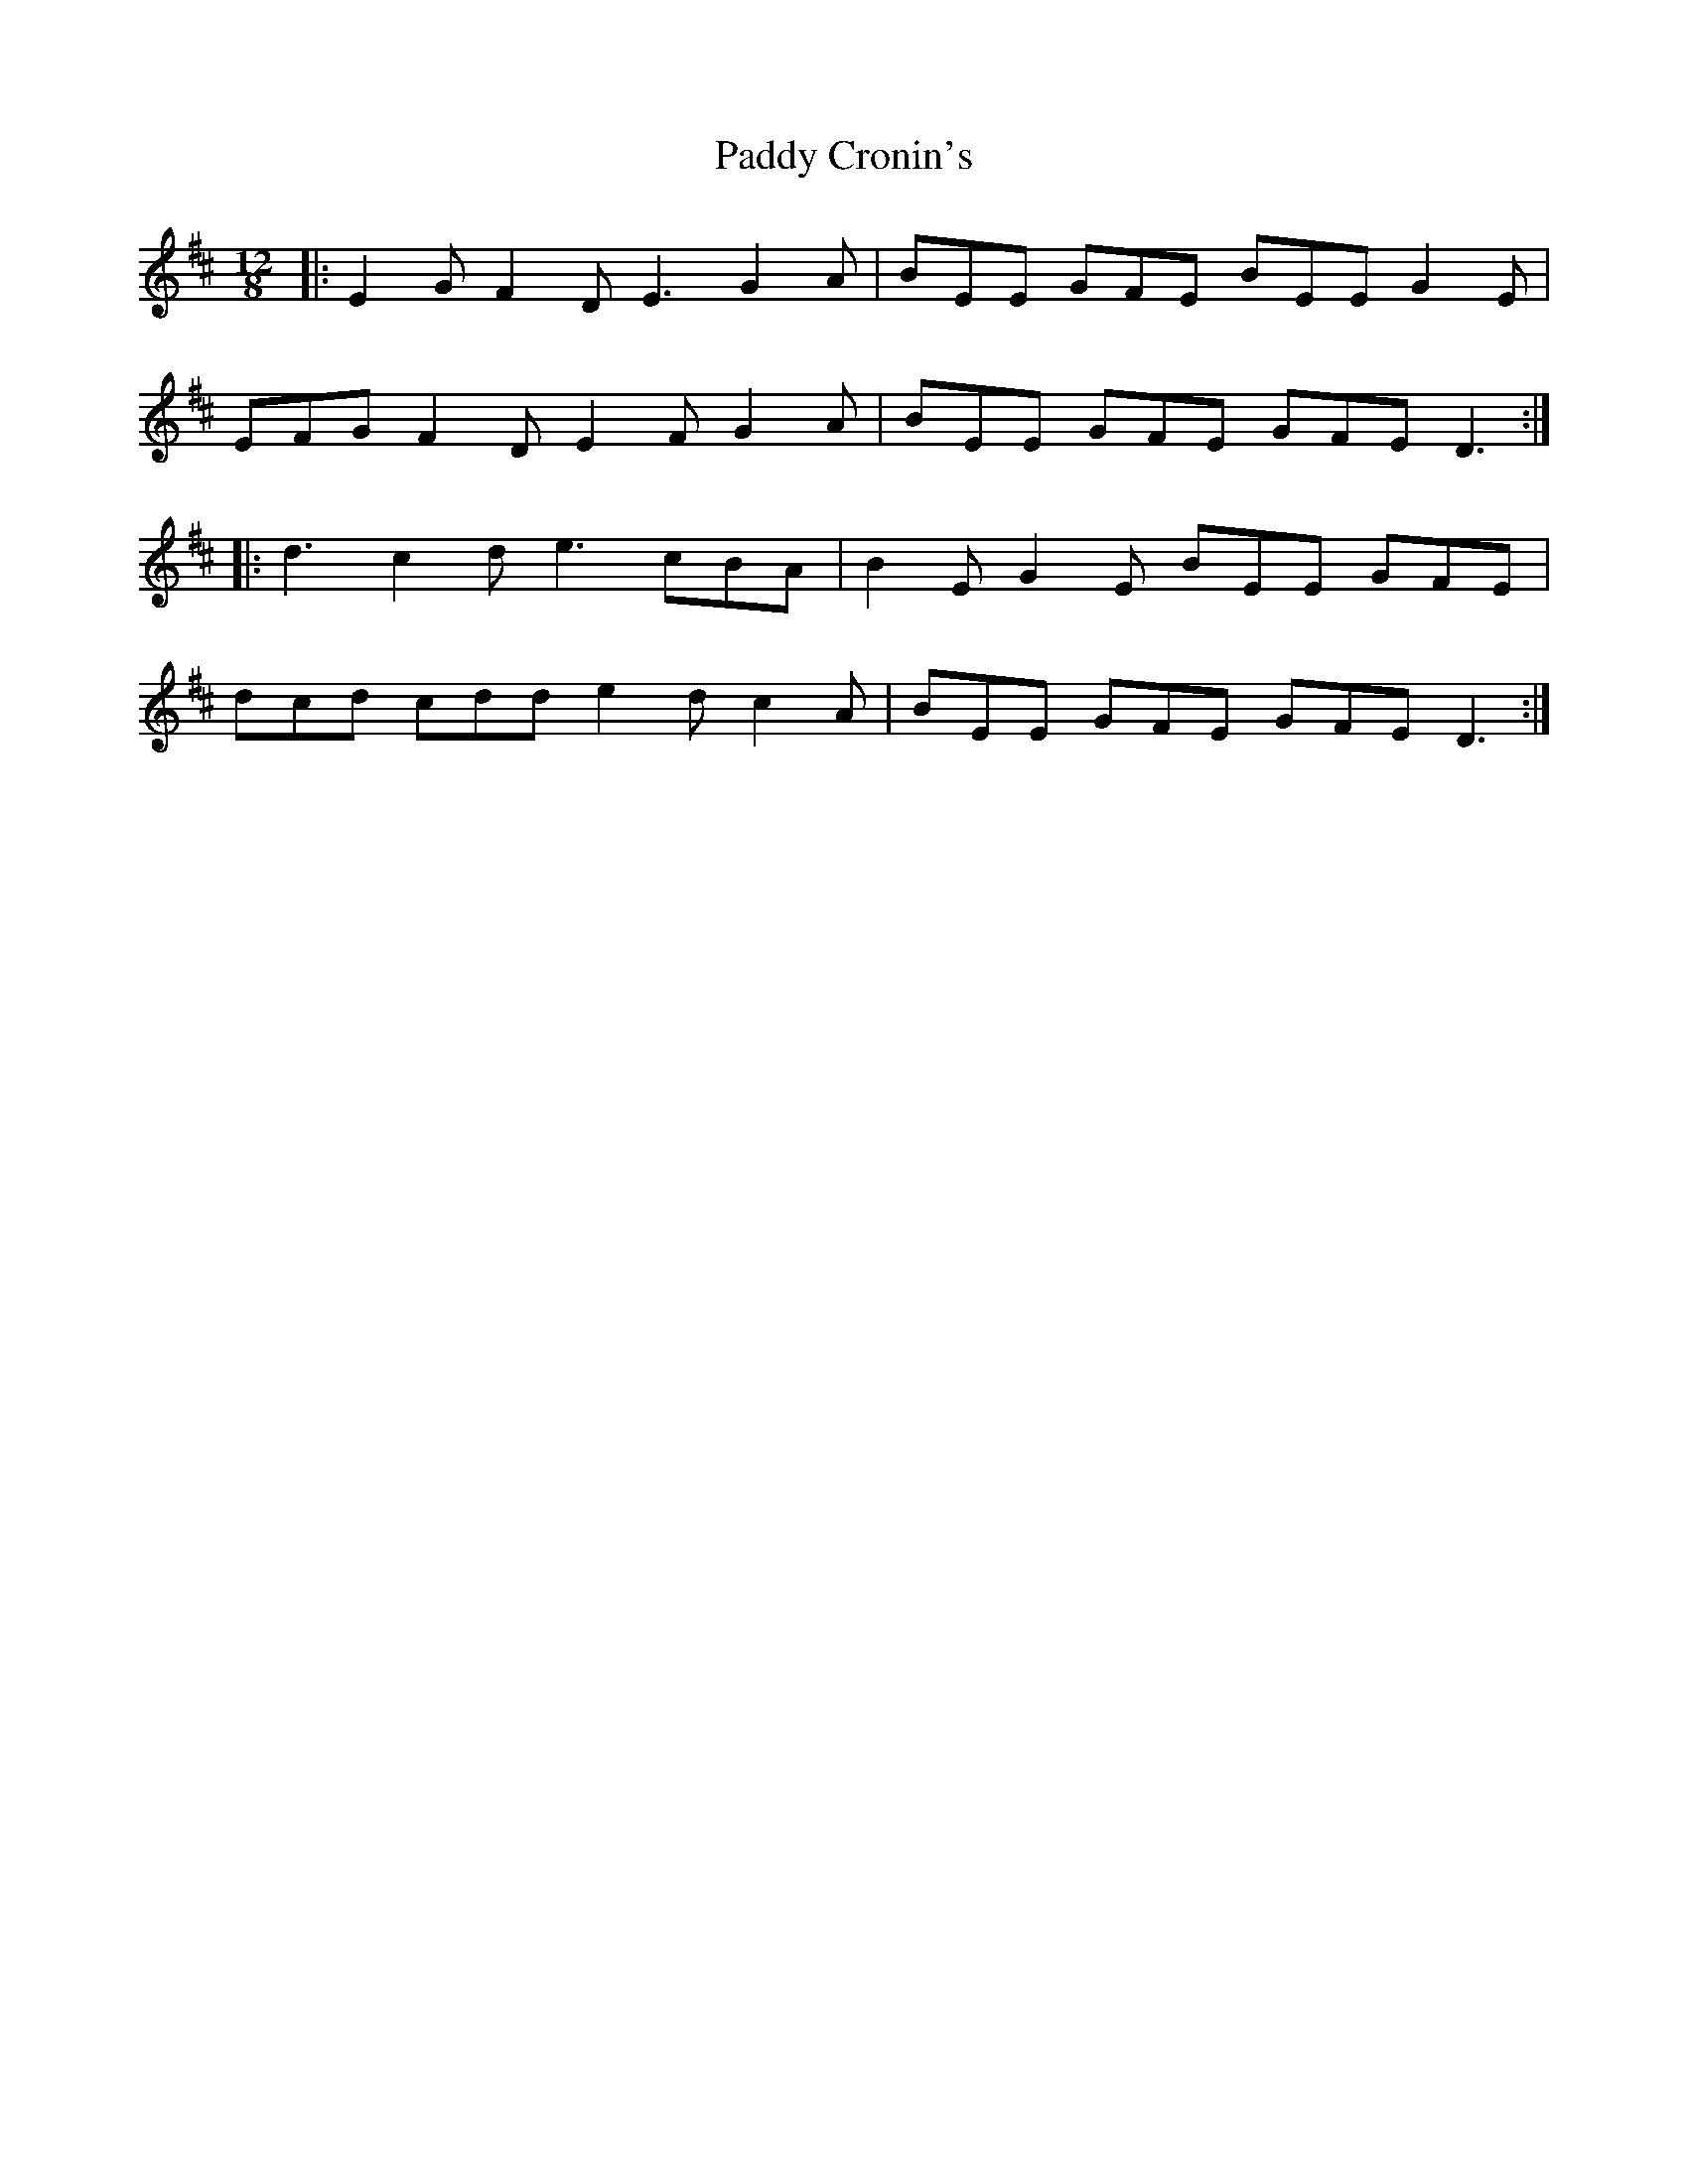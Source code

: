 X: 31054
T: Paddy Cronin's
R: slide
M: 12/8
K: Dmajor
|:E2 G F2 D E3 G2 A|BEE GFE BEE G2 E|
EFG F2 D E2 F G2 A|BEE GFE GFE D3:|
|:d3 c2 d e3 cBA|B2 E G2 E BEE GFE|
dcd cdd e2 d c2 A|BEE GFE GFE D3:|


